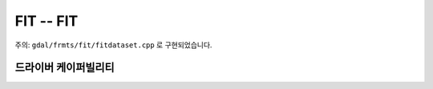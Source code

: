 .. _raster.fit:

================================================================================
FIT -- FIT
================================================================================

.. shortname:: FIT

.. built_in_by_default::

주의: ``gdal/frmts/fit/fitdataset.cpp`` 로 구현되었습니다.

드라이버 케이퍼빌리티
-------------------

.. supports_createcopy::

.. supports_georeferencing::

.. supports_virtualio::
